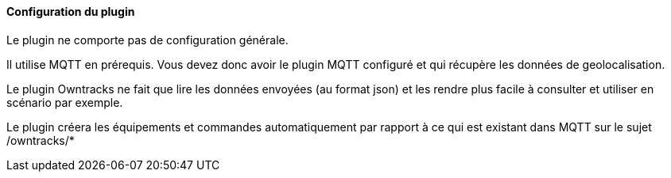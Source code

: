 ==== Configuration du plugin

Le plugin ne comporte pas de configuration générale.

Il utilise MQTT en prérequis. Vous devez donc avoir le plugin MQTT configuré et qui récupère les données de geolocalisation.

Le plugin Owntracks ne fait que lire les données envoyées (au format json) et les rendre plus facile à consulter et utiliser en scénario par exemple.

Le plugin créera les équipements et commandes automatiquement par rapport à ce qui est existant dans MQTT sur le sujet /owntracks/*
